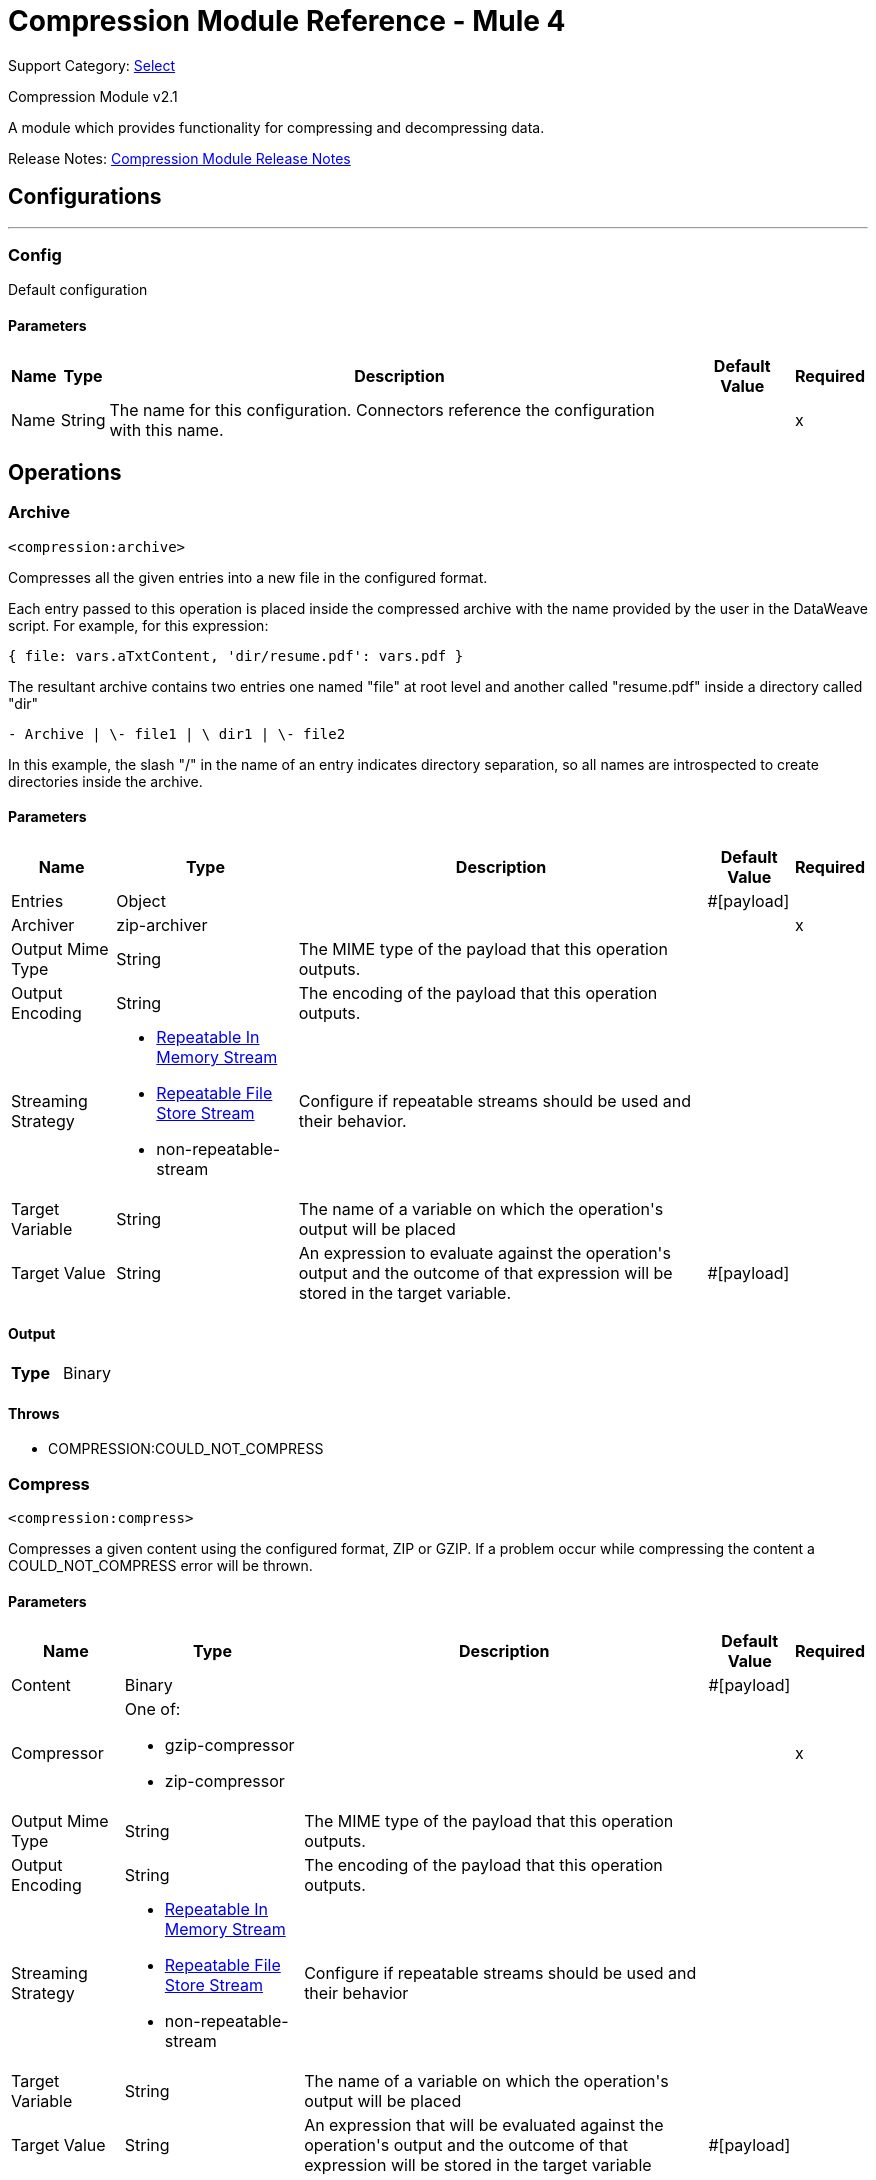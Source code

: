 = Compression Module Reference - Mule 4
:page-aliases: connectors::compression/compression-documentation.adoc

Support Category: https://www.mulesoft.com/legal/versioning-back-support-policy#anypoint-connectors[Select]

Compression Module v2.1

A module which provides functionality for compressing and decompressing data.

Release Notes: xref:release-notes::mule-runtime/module-compression.adoc[Compression Module Release Notes]


== Configurations
---
[[config]]
=== Config

+++
Default configuration
+++

==== Parameters
[%header%autowidth.spread]
|===
| Name | Type | Description | Default Value | Required
|Name | String | The name for this configuration. Connectors reference the configuration with this name. | |x
|===


== Operations

[[archive]]
=== Archive
`<compression:archive>`

Compresses all the given entries into a new file in the configured format.

Each entry passed to this operation is placed inside the compressed archive with
the name provided by the user in the DataWeave script. For example, for this expression:

`{ file: vars.aTxtContent, 'dir/resume.pdf': vars.pdf }`

The resultant archive contains two entries one named "file" at root level and
another called "resume.pdf" inside a directory called "dir"

`+- Archive |  \- file1 |  \+ dir1 |  \- file2`

In this example, the slash "/" in the name of an entry indicates directory
separation, so all names are introspected to create directories inside the
archive.


==== Parameters
[%header%autowidth.spread]
|===
| Name | Type | Description | Default Value | Required
| Entries a| Object |  |  +++#[payload]+++ |
| Archiver a| zip-archiver |  |  |x
| Output Mime Type a| String |  +++The MIME type of the payload that this operation outputs.+++ |  |
| Output Encoding a| String |  +++The encoding of the payload that this operation outputs.+++ |  |
| Streaming Strategy a| * <<repeatable-in-memory-stream>>
* <<repeatable-file-store-stream>>
* non-repeatable-stream |  +++Configure if repeatable streams should be used and their behavior.+++ |  |
| Target Variable a| String |  +++The name of a variable on which the operation's output will be placed+++ |  |
| Target Value a| String |  +++An expression to evaluate against the operation's output and the outcome of that expression will be stored in the target variable.+++ |  +++#[payload]+++ |
|===

==== Output
[cols=".^50%,.^50%"]
|===
| *Type* a| Binary
|===


==== Throws
* COMPRESSION:COULD_NOT_COMPRESS


[[compress]]
=== Compress
`<compression:compress>`

+++
Compresses a given content using the configured format, ZIP or GZIP. If a problem occur while compressing the content a COULD_NOT_COMPRESS error will be thrown.
+++

==== Parameters
[%header%autowidth.spread]
|===
| Name | Type | Description | Default Value | Required
| Content a| Binary |  |  +++#[payload]+++ |
| Compressor a| One of:

* gzip-compressor
* zip-compressor |  |  |x
| Output Mime Type a| String |  +++The MIME type of the payload that this operation outputs.+++ |  |
| Output Encoding a| String |  +++The encoding of the payload that this operation outputs.+++ |  |
| Streaming Strategy a| * <<repeatable-in-memory-stream>>
* <<repeatable-file-store-stream>>
* non-repeatable-stream |  +++Configure if repeatable streams should be used and their behavior+++ |  |
| Target Variable a| String |  +++The name of a variable on which the operation's output will be placed+++ |  |
| Target Value a| String |  +++An expression that will be evaluated against the operation's output and the outcome of that expression will be stored in the target variable+++ |  +++#[payload]+++ |
|===

==== Output
[cols=".^50%,.^50%"]
|===
| *Type* a| Binary
|===


==== Throws
* COMPRESSION:COULD_NOT_COMPRESS


[[decompress]]
=== Decompress
`<compression:decompress>`

+++
Decompresses a single entry of compressed content which is assumed to be in an specific format (ZIP or GZIP). If the content is not in the configured format, an INVALID_ARCHIVE error is thrown. Compressed archives can have multiple entries, this operation can handle only single entry archives because if the archive would contain more than one the operation wouldn't know which should return, if the content has more than one entry an TOO_MANY_ENTRIES error will be thrown. For multiple entry archives use the `extract` operation of this module, which will let you choose only formats that accept multiple entries.
+++

==== Parameters
[%header%autowidth.spread]
|===
| Name | Type | Description | Default Value | Required
| Compressed a| Binary |  |  +++#[payload]+++ |
| Decompressor a| One of:

* gzip-decompressor
* zip-decompressor |  |  |x
| Output Mime Type a| String |  +++The MIME type of the payload that this operation outputs.+++ |  |
| Output Encoding a| String |  +++The encoding of the payload that this operation outputs.+++ |  |
| Streaming Strategy a| * <<repeatable-in-memory-stream>>
* <<repeatable-file-store-stream>>
* non-repeatable-stream |  +++Configure if repeatable streams should be used and their behavior+++ |  |
| Target Variable a| String |  +++The name of a variable on which the operation's output will be placed+++ |  |
| Target Value a| String |  +++An expression that will be evaluated against the operation's output and the outcome of that expression will be stored in the target variable+++ |  +++#[payload]+++ |
|===

==== Output
[cols=".^50%,.^50%"]
|===
| *Type* a| Binary
|===


==== Throws
* COMPRESSION:COULD_NOT_DECOMPRESS
* COMPRESSION:INVALID_ARCHIVE
* COMPRESSION:TOO_MANY_ENTRIES


[[extract]]
=== Extract
`<compression:extract>`

+++
Decompresses a given content that represent an archive in a compression format.
+++

==== Parameters
[%header%autowidth.spread]
|===
| Name | Type | Description | Default Value | Required
| Compressed a| Binary |  |  +++#[payload]+++ |
| Extractor a| One of:

* zip-extractor |  |  |x
| Streaming Strategy a| * <<repeatable-in-memory-stream>>
* <<repeatable-file-store-stream>>
* <<non-repeatable-stream>> |  +++Configure if repeatable streams should be used and their behaviour+++ |  | {nbsp}
| Target Variable a| String |  +++The name of a variable on which the operation's output will be placed+++ |  |
| Target Value a| String |  +++An expression that will be evaluated against the operation's output and the outcome of that expression will be stored in the target variable+++ |  +++#[payload]+++ |
|===

==== Output
[cols=".^50%,.^50%"]
|===
| *Type* a| Object
|===


==== Throws
* COMPRESSION:COULD_NOT_DECOMPRESS
* COMPRESSION:INVALID_ARCHIVE

== Types
[[repeatable-in-memory-stream]]
=== Repeatable In Memory Stream

[%header%autowidth.spread]
|===
| Field | Type | Description | Default Value | Required
| Initial Buffer Size a| Number | This is the amount of memory to allocate to consume the stream and provide random access to it. If the stream contains more data than can fit into this buffer, then the buffer expands according to the bufferSizeIncrement attribute, with an upper limit of maxInMemorySize. |  |
| Buffer Size Increment a| Number | This is by how much the buffer size expands if it exceeds its initial size. Setting a value of zero or lower will mean that the buffer should not expand, meaning that a STREAM_MAXIMUM_SIZE_EXCEEDED error will be raised when the buffer gets full. |  |
| Max Buffer Size a| Number | This is the maximum amount of memory that will be used. If more than that is used then a STREAM_MAXIMUM_SIZE_EXCEEDED error will be raised. A value lower or equal to zero means no limit. |  |
| Buffer Unit a| Enumeration, one of:

** BYTE
** KB
** MB
** GB | The unit in which all these attributes are expressed |  |
|===

[[repeatable-file-store-stream]]
=== Repeatable File Store Stream

[%header%autowidth.spread]
|===
| Field | Type | Description | Default Value | Required
| Max In Memory Size a| Number | Defines the maximum memory that the stream should use to keep data in memory. If more than that is consumed then it will start to buffer the content on disk. |  |
| Buffer Unit a| Enumeration, one of:

** BYTE
** KB
** MB
** GB | The unit in which maxInMemorySize is expressed |  |
|===

== See Also

https://help.mulesoft.com[MuleSoft Help Center]
